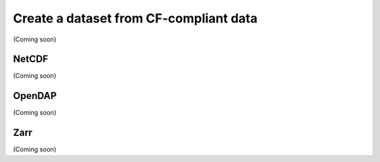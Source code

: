 .. _create-cf-data:

#########################################
 Create a dataset from CF-compliant data
#########################################

(Coming soon)

********
 NetCDF
********

(Coming soon)

*********
 OpenDAP
*********

(Coming soon)

******
 Zarr
******

(Coming soon)
